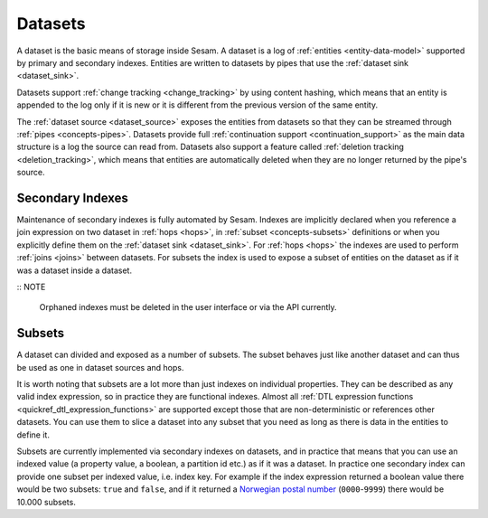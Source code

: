 .. _concepts-datasets:

Datasets
========

A dataset is the basic means of storage inside Sesam. A dataset is a log of :ref:`entities <entity-data-model>` supported by primary and secondary indexes. Entities are written to datasets by pipes that use the :ref:`dataset sink <dataset_sink>`.

Datasets support :ref:`change tracking <change_tracking>` by using content hashing, which means that an entity is appended to the log only if it is new or it is different from the previous version of the same entity.

The :ref:`dataset source <dataset_source>` exposes the entities from datasets so that they can be streamed through :ref:`pipes <concepts-pipes>`. Datasets provide full :ref:`continuation support <continuation_support>` as the main data structure is a log the source can read from. Datasets also support a feature called :ref:`deletion tracking <deletion_tracking>`, which means that entities are automatically deleted when they are no longer returned by the pipe's source.

.. image:: ../../images/dataset-structure.png
    :width: 800px
    :align: center
    :alt: Dataset structure

.. _concepts-indexes:

Secondary Indexes
-----------------

Maintenance of secondary indexes is fully automated by Sesam. Indexes are implicitly declared when you reference a join expression on two dataset in :ref:`hops <hops>`, in :ref:`subset <concepts-subsets>` definitions or when you explicitly define them on the :ref:`dataset sink <dataset_sink>`. For :ref:`hops <hops>` the indexes are used to perform :ref:`joins <joins>` between datasets. For subsets the index is used to expose a subset of entities on the dataset as if it was a dataset inside a dataset.

:: NOTE

   Orphaned indexes must be deleted in the user interface or via the API currently.

.. _concepts-subsets:

Subsets
-------

A dataset can divided and exposed as a number of subsets. The subset behaves just like another dataset and can thus be used as one in dataset sources and hops.

It is worth noting that subsets are a lot more than just indexes on individual properties. They can be described as any valid index expression, so in practice they are functional indexes. Almost all :ref:`DTL expression functions <quickref_dtl_expression_functions>` are supported except those that are non-deterministic or references other datasets. You can use them to slice a dataset into any subset that you need as long as there is data in the entities to define it.

Subsets are currently implemented via secondary indexes on datasets, and in practice that means that you can use an indexed value (a property value, a boolean, a partition id etc.) as if it was a dataset. In practice one secondary index can provide one subset per indexed value, i.e. index key. For example if the index expression returned a boolean value there would be two subsets: ``true`` and ``false``, and if it returned a `Norwegian postal number <https://en.wikipedia.org/wiki/Postal_codes_in_Norway>`_ (``0000``-``9999``) there would be 10.000 subsets.
